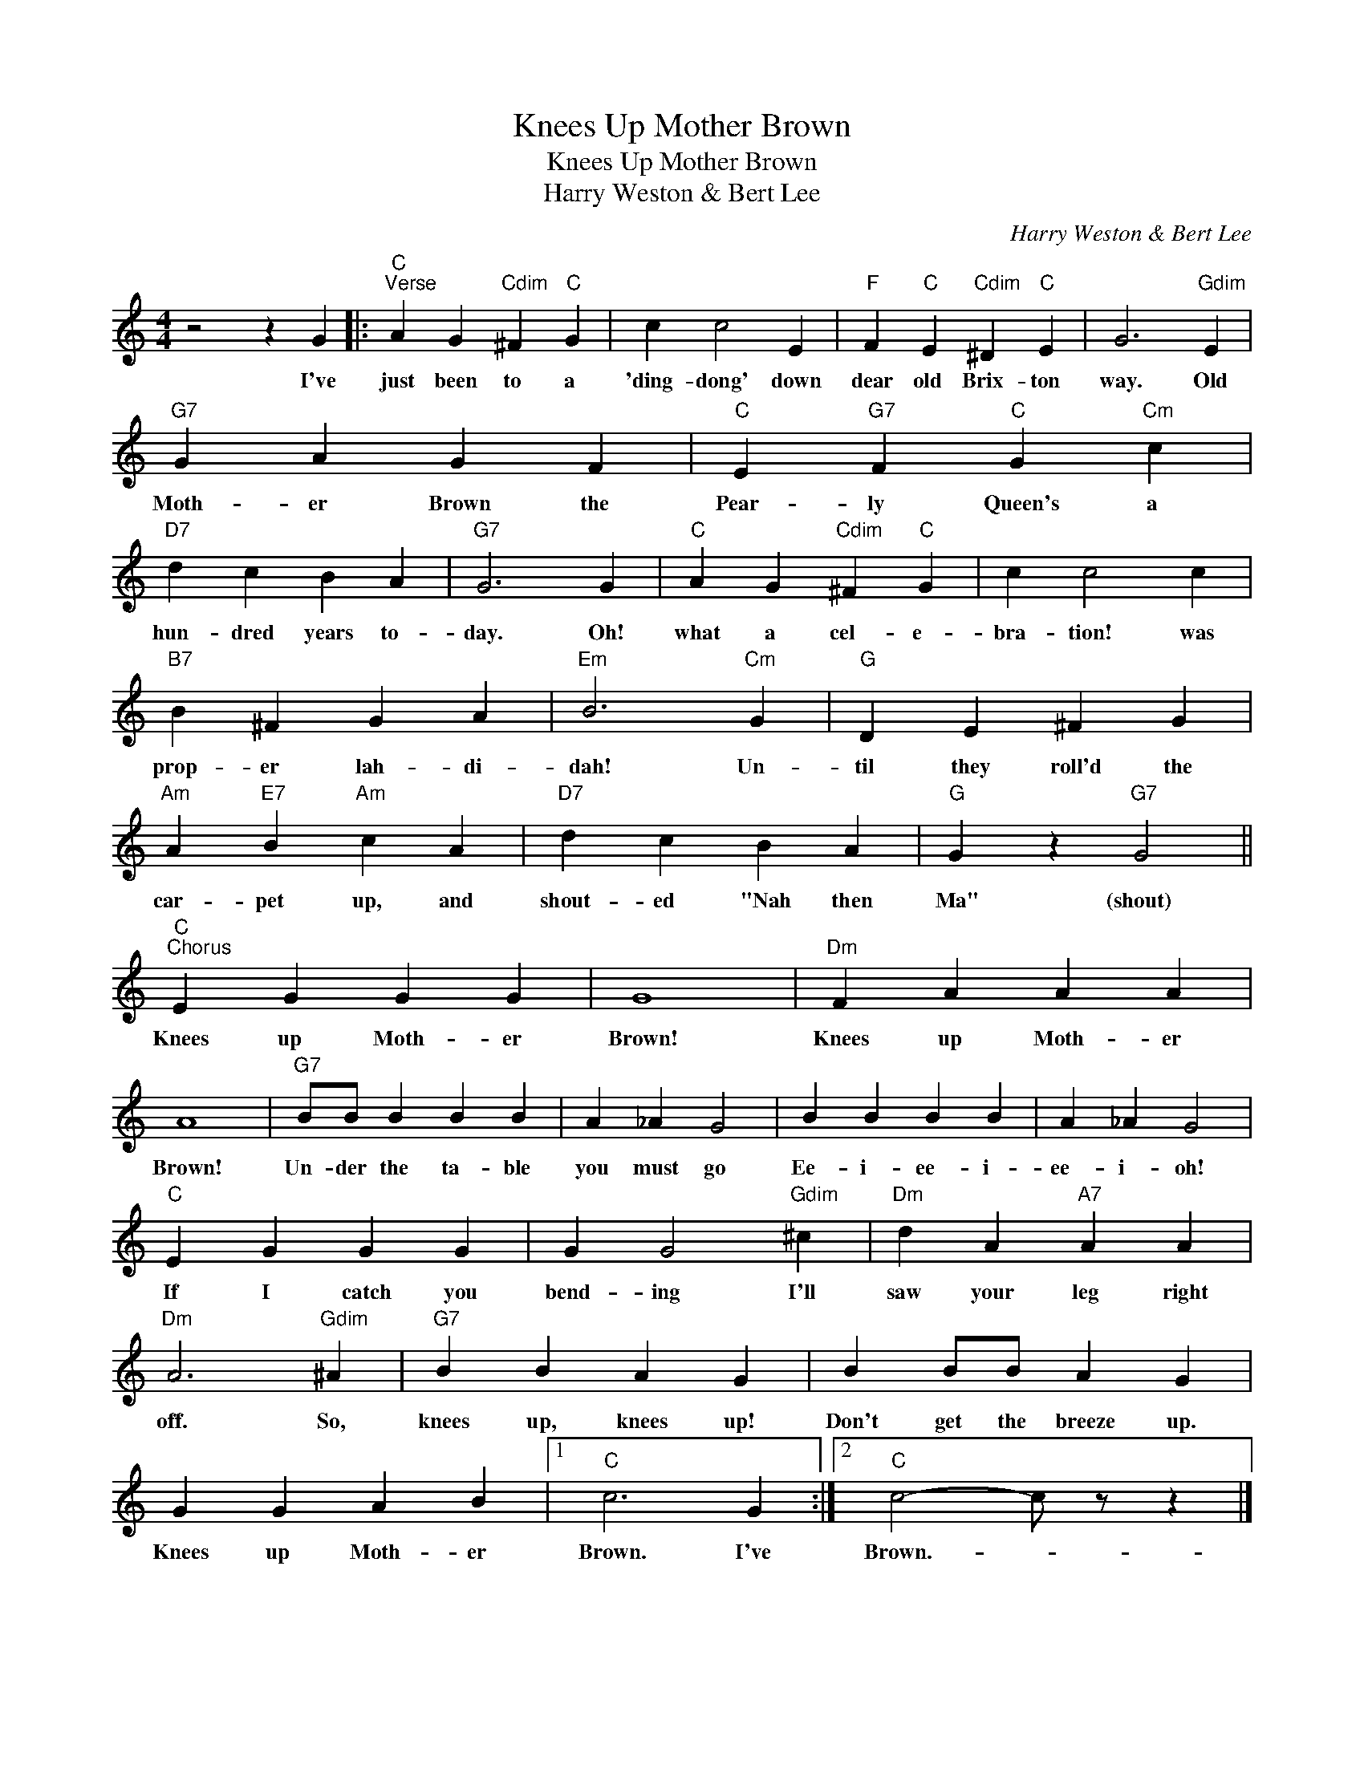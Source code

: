X:1
T:Knees Up Mother Brown
T:Knees Up Mother Brown
T:Harry Weston & Bert Lee
C:Harry Weston & Bert Lee
Z:All Rights Reserved
L:1/4
M:4/4
K:C
V:1 treble 
%%MIDI program 40
%%MIDI control 7 100
%%MIDI control 10 64
V:1
 z2 z G |:"C""^Verse" A G"Cdim" ^F"C" G | c c2 E |"F" F"C" E"Cdim" ^D"C" E | G3"Gdim" E | %5
w: I've|just been to a|'ding- dong' down|dear old Brix- ton|way. Old|
"G7" G A G F |"C" E"G7" F"C" G"Cm" c |"D7" d c B A |"G7" G3 G |"C" A G"Cdim" ^F"C" G | c c2 c | %11
w: Moth- er Brown the|Pear- ly Queen's a|hun- dred years to-|day. Oh!|what a cel- e-|bra- tion! was|
"B7" B ^F G A |"Em" B3"Cm" G |"G" D E ^F G |"Am" A"E7" B"Am" c A |"D7" d c B A |"G" G z"G7" G2 || %17
w: prop- er lah- di-|dah! Un-|til they roll'd the|car- pet up, and|shout- ed "Nah then|Ma" (shout)|
"C""^Chorus" E G G G | G4 |"Dm" F A A A | A4 |"G7" B/B/ B B B | A _A G2 | B B B B | A _A G2 | %25
w: Knees up Moth- er|Brown!|Knees up Moth- er|Brown!|Un- der the ta- ble|you must go|Ee- i- ee- i-|ee- i- oh!|
"C" E G G G | G G2"Gdim" ^c |"Dm" d A"A7" A A |"Dm" A3"Gdim" ^A |"G7" B B A G | B B/B/ A G | %31
w: If I catch you|bend- ing I'll|saw your leg right|off. So,|knees up, knees up!|Don't get the breeze up.|
 G G A B |1"C" c3 G :|2"C" c2- c/ z/ z |] %34
w: Knees up Moth- er|Brown. I've|Brown.- *|

